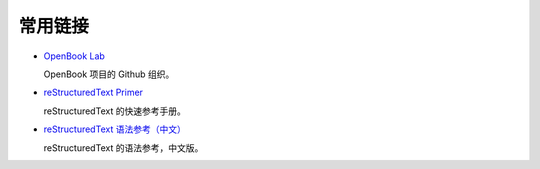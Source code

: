 常用链接
============

- `OpenBook Lab <https://github.com/openbook-lab>`_

  OpenBook 项目的 Github 组织。

- `reStructuredText Primer <http://docutils.sourceforge.net/docs/user/rst/quickref.html>`_
  
  reStructuredText 的快速参考手册。

- `reStructuredText 语法参考（中文） <https://3vshej.cn/rstSyntax/title.html>`_
  
  reStructuredText 的语法参考，中文版。

